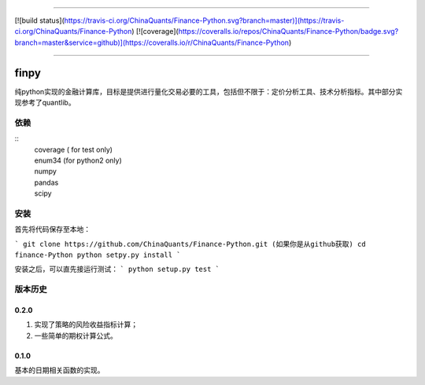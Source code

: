 -------------

[![build status](https://travis-ci.org/ChinaQuants/Finance-Python.svg?branch=master)](https://travis-ci.org/ChinaQuants/Finance-Python) [![coverage](https://coveralls.io/repos/ChinaQuants/Finance-Python/badge.svg?branch=master&service=github)](https://coveralls.io/r/ChinaQuants/Finance-Python)

-------------

finpy
====================

纯python实现的金融计算库，目标是提供进行量化交易必要的工具，包括但不限于：定价分析工具、技术分析指标。其中部分实现参考了quantlib。

依赖
-------------

::
  | coverage ( for test only)
  | enum34 (for python2 only)
  | numpy
  | pandas
  | scipy

安装
-------------

首先将代码保存至本地：

```
git clone https://github.com/ChinaQuants/Finance-Python.git (如果你是从github获取)
cd finance-Python
python setpy.py install
```

安装之后，可以直先接运行测试：
```
python setup.py test
```

版本历史
-------------

0.2.0
^^^^^^^^^^^^^

1. 实现了策略的风险收益指标计算；
2. 一些简单的期权计算公式。

0.1.0
^^^^^^^^^^^^^

基本的日期相关函数的实现。
